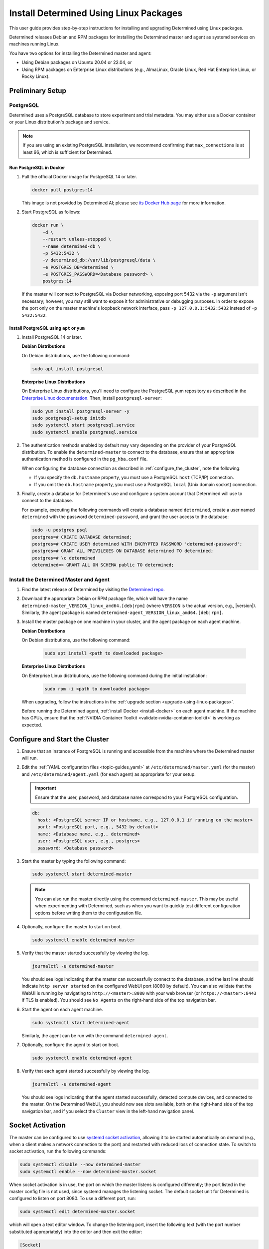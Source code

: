 .. _install-using-linux-packages:

#########################################
 Install Determined Using Linux Packages
#########################################

This user guide provides step-by-step instructions for installing and upgrading Determined using
Linux packages.

Determined releases Debian and RPM packages for installing the Determined master and agent as
systemd services on machines running Linux.

You have two options for installing the Determined master and agent:

-  Using Debian packages on Ubuntu 20.04 or 22.04, or
-  Using RPM packages on Enterprise Linux distributions (e.g., AlmaLinux, Oracle Linux, Red Hat
   Enterprise Linux, or Rocky Linux).

*******************
 Preliminary Setup
*******************

PostgreSQL
==========

Determined uses a PostgreSQL database to store experiment and trial metadata. You may either use a
Docker container or your Linux distribution's package and service.

.. note::

   If you are using an existing PostgreSQL installation, we recommend confirming that
   ``max_connections`` is at least 96, which is sufficient for Determined.

Run PostgreSQL in Docker
------------------------

#. Pull the official Docker image for PostgreSQL 14 or later.

   .. code::

      docker pull postgres:14

   This image is not provided by Determined AI; please see `its Docker Hub page
   <https://hub.docker.com/_/postgres>`_ for more information.

#. Start PostgreSQL as follows:

   .. code::

      docker run \
          -d \
          --restart unless-stopped \
          --name determined-db \
          -p 5432:5432 \
          -v determined_db:/var/lib/postgresql/data \
          -e POSTGRES_DB=determined \
          -e POSTGRES_PASSWORD=<Database password> \
          postgres:14

   If the master will connect to PostgreSQL via Docker networking, exposing port 5432 via the ``-p``
   argument isn't necessary; however, you may still want to expose it for administrative or
   debugging purposes. In order to expose the port only on the master machine's loopback network
   interface, pass ``-p 127.0.0.1:5432:5432`` instead of ``-p 5432:5432``.

Install PostgreSQL using ``apt`` or ``yum``
-------------------------------------------

#. Install PostgreSQL 14 or later.

   **Debian Distributions**

   On Debian distributions, use the following command:

   .. code::

      sudo apt install postgresql

   **Enterprise Linux Distributions**

   On Enterprise Linux distributions, you'll need to configure the PostgreSQL yum repository as
   described in the `Enterprise Linux documentation
   <https://www.postgresql.org/download/linux/redhat>`_. Then, install ``postgresql-server``:

   .. code::

      sudo yum install postgresql-server -y
      sudo postgresql-setup initdb
      sudo systemctl start postgresql.service
      sudo systemctl enable postgresql.service

#. The authentication methods enabled by default may vary depending on the provider of your
   PostgreSQL distribution. To enable the ``determined-master`` to connect to the database, ensure
   that an appropriate authentication method is configured in the ``pg_hba.conf`` file.

   When configuring the database connection as described in :ref:`configure_the_cluster`, note the
   following:

   -  If you specify the ``db.hostname`` property, you must use a PostgreSQL ``host`` (TCP/IP)
      connection.
   -  If you omit the ``db.hostname`` property, you must use a PostgreSQL ``local`` (Unix domain
      socket) connection.

#. Finally, create a database for Determined's use and configure a system account that Determined
   will use to connect to the database.

   For example, executing the following commands will create a database named ``determined``, create
   a user named ``determined`` with the password ``determined-password``, and grant the user access
   to the database:

   .. code::

      sudo -u postgres psql
      postgres=# CREATE DATABASE determined;
      postgres=# CREATE USER determined WITH ENCRYPTED PASSWORD 'determined-password';
      postgres=# GRANT ALL PRIVILEGES ON DATABASE determined TO determined;
      postgres=# \c determined
      determined=> GRANT ALL ON SCHEMA public TO determined;

Install the Determined Master and Agent
=======================================

#. Find the latest release of Determined by visiting the `Determined repo
   <https://github.com/determined-ai/determined/releases/latest>`_.

#. Download the appropriate Debian or RPM package file, which will have the name
   ``determined-master_VERSION_linux_amd64.[deb|rpm]`` (where ``VERSION`` is the actual version,
   e.g., |version|). Similarly, the agent package is named
   ``determined-agent_VERSION_linux_amd64.[deb|rpm]``.

#. Install the master package on one machine in your cluster, and the agent package on each agent
   machine.

   **Debian Distributions**

   On Debian distributions, use the following command:

      .. code::

         sudo apt install <path to downloaded package>

   **Enterprise Linux Distributions**

   On Enterprise Linux distributions, use the following command during the initial installation:

      .. code::

         sudo rpm -i <path to downloaded package>

   When upgrading, follow the instructions in the :ref:`upgrade section
   <upgrade-using-linux-packages>`.

   Before running the Determined agent, :ref:`install Docker <install-docker>` on each agent
   machine. If the machine has GPUs, ensure that the :ref:`NVIDIA Container Toolkit
   <validate-nvidia-container-toolkit>` is working as expected.

.. _configure_the_cluster:

*********************************
 Configure and Start the Cluster
*********************************

#. Ensure that an instance of PostgreSQL is running and accessible from the machine where the
   Determined master will run.

#. Edit the :ref:`YAML configuration files <topic-guides_yaml>` at ``/etc/determined/master.yaml``
   (for the master) and ``/etc/determined/agent.yaml`` (for each agent) as appropriate for your
   setup.

   .. important::

      Ensure that the user, password, and database name correspond to your PostgreSQL configuration.

   .. code::

      db:
        host: <PostgreSQL server IP or hostname, e.g., 127.0.0.1 if running on the master>
        port: <PostgreSQL port, e.g., 5432 by default>
        name: <Database name, e.g., determined>
        user: <PostgreSQL user, e.g., postgres>
        password: <Database password>

#. Start the master by typing the following command:

   .. code::

      sudo systemctl start determined-master

   .. note::

      You can also run the master directly using the command ``determined-master``. This may be
      useful when experimenting with Determined, such as when you want to quickly test different
      configuration options before writing them to the configuration file.

#. Optionally, configure the master to start on boot.

   .. code::

      sudo systemctl enable determined-master

#. Verify that the master started successfully by viewing the log.

   .. code::

      journalctl -u determined-master

   You should see logs indicating that the master can successfully connect to the database, and the
   last line should indicate ``http server started`` on the configured WebUI port (8080 by default).
   You can also validate that the WebUI is running by navigating to ``http://<master>:8080`` with
   your web browser (or ``https://<master>:8443`` if TLS is enabled). You should see ``No Agents``
   on the right-hand side of the top navigation bar.

#. Start the agent on each agent machine.

   .. code::

      sudo systemctl start determined-agent

   Similarly, the agent can be run with the command ``determined-agent``.

#. Optionally, configure the agent to start on boot.

   .. code::

      sudo systemctl enable determined-agent

#. Verify that each agent started successfully by viewing the log.

   .. code::

      journalctl -u determined-agent

   You should see logs indicating that the agent started successfully, detected compute devices, and
   connected to the master. On the Determined WebUI, you should now see slots available, both on the
   right-hand side of the top navigation bar, and if you select the ``Cluster`` view in the
   left-hand navigation panel.

.. _socket-activation:

*******************
 Socket Activation
*******************

The master can be configured to use `systemd socket activation
<https://0pointer.de/blog/projects/socket-activation.html>`__, allowing it to be started
automatically on demand (e.g., when a client makes a network connection to the port) and restarted
with reduced loss of connection state. To switch to socket activation, run the following commands:

.. code::

   sudo systemctl disable --now determined-master
   sudo systemctl enable --now determined-master.socket

When socket activation is in use, the port on which the master listens is configured differently;
the port listed in the master config file is not used, since systemd manages the listening socket.
The default socket unit for Determined is configured to listen on port 8080. To use a different
port, run:

.. code::

   sudo systemctl edit determined-master.socket

which will open a text editor window. To change the listening port, insert the following text (with
the port number substituted appropriately) into the editor and then exit the editor:

.. code::

   [Socket]
   ListenStream=
   ListenStream=0.0.0.0:<port>

For example, you might want to configure the master to listen on port 80 for HTTP traffic or on port
443 if using :ref:`TLS <tls>`.

After updating the configuration, run the following commands to put the change into effect (this
will restart the master):

.. code::

   sudo systemctl stop determined-master
   sudo systemctl restart determined-master.socket

See the systemd documentation on `socket unit files
<https://www.freedesktop.org/software/systemd/man/latest/systemd.socket.html>`__ or `systemctl
<https://www.freedesktop.org/software/systemd/man/latest/systemctl.html>`__ for more information.

********************
 Manage the Cluster
********************

To configure a service to start running automatically when its machine boots up, run ``sudo
systemctl enable <service>``, where the service is ``determined-master`` or ``determined-agent``.
You can also use ``sudo systemctl enable --now <service>`` to enable and immediately start a service
in one command.

To view the logging output of a service, run ``journalctl -u <service>``.

To manually stop a service, run ``sudo systemctl stop <service>``.

.. _upgrade-using-linux-packages:

*********************
 Upgrade the Cluster
*********************

To upgrade, reinstall Determined.

.. note::

   **Enterprise Linux Distributions**

   When installing the Determined master and agent during the upgrade process, use the following
   command:

   .. code::

      sudo rpm -U <path to downloaded package>

Once the upgrade is completed, reload and restart ``determined-master.service``:

.. code::

   sudo systemctl daemon-reload
   sudo restart determined-master.service

.. note::

   Upgrading does not interrupt jobs that are running on the cluster.
